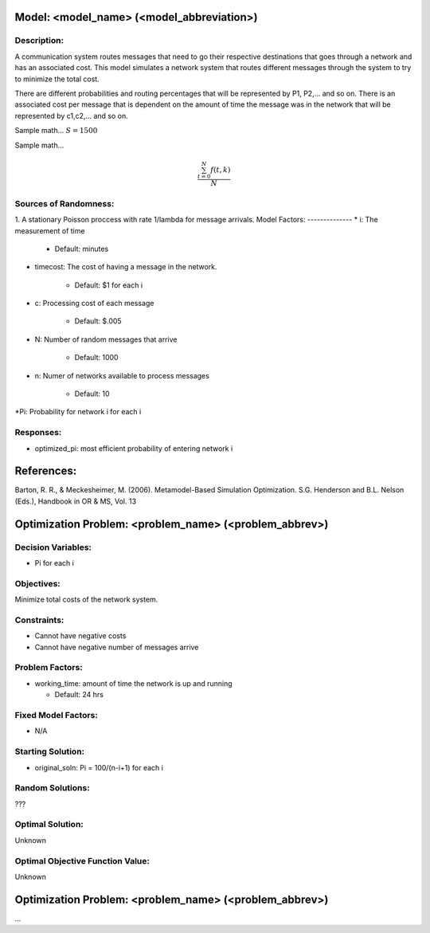 Model: <model_name> (<model_abbreviation>)
==========================================

Description:
------------
A communication system routes messages that need to go their respective destinations that goes through a network and has an associated cost. This model simulates a network system that routes different messages through the system to try to minimize the total cost.

There are different probabilities and routing percentages that will be represented by P1, P2,... and so on. There is an associated cost per message  that is dependent on the amount of time the message was in the network that will be represented by c1,c2,... and so on.

Sample math... :math:`S = 1500`

Sample math... 

.. math::

   \frac{ \sum_{t=0}^{N}f(t,k) }{N}

Sources of Randomness:
----------------------
1. A stationary Poisson proccess with rate 1/lambda for message arrivals.
Model Factors:
--------------
* i: The measurement of time 

   * Default: minutes
   
* timecost: The cost of having a message in the network.

    * Default: $1 for each i
    
* c: Processing cost of each message

   * Default: $.005

* N: Number of random messages that arrive

    * Default: 1000

* n: Numer of networks available to process messages

    * Default: 10
    
*Pi: Probability for network i for each i

Responses:
---------
* optimized_pi: most efficient probability of entering network i 


References:
===========
Barton, R. R., & Meckesheimer, M. (2006). Metamodel-Based Simulation Optimization.
S.G. Henderson and B.L. Nelson (Eds.), Handbook in OR & MS, Vol. 13




Optimization Problem: <problem_name> (<problem_abbrev>)
========================================================

Decision Variables:
-------------------
* Pi for each i

Objectives:
-----------
Minimize total costs of the network system.

Constraints:
------------
* Cannot have negative costs
* Cannot have negative number of messages arrive

Problem Factors:
----------------
* working_time: amount of time the network is up and running

  * Default: 24 hrs
  

Fixed Model Factors:
--------------------
* N/A

Starting Solution: 
------------------
* original_soln: Pi = 100/(n-i+1) for each i

Random Solutions: 
------------------
???

Optimal Solution:
-----------------
Unknown

Optimal Objective Function Value:
---------------------------------
Unknown

Optimization Problem: <problem_name> (<problem_abbrev>)
========================================================

...
